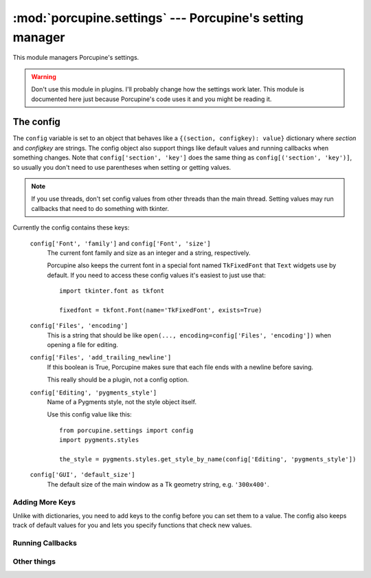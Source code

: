 :mod:`porcupine.settings` --- Porcupine's setting manager
=========================================================

.. module:: porcupine.settings

This module managers Porcupine's settings.

.. warning::
   Don't use this module in plugins. I'll probably change how the settings
   work later. This module is documented here just because Porcupine's code
   uses it and you might be reading it.


The config
----------

The ``config`` variable is set to an object that behaves like a
``{(section, configkey): value}`` dictionary where *section* and
*configkey* are strings. The config object also support things like
default values and running callbacks when something changes. Note that
``config['section', 'key']`` does the same thing as
``config[('section', 'key')]``, so usually you don't need to use
parentheses when setting or getting values.

.. note::
   If you use threads, don't set config values from other threads
   than the main thread. Setting values may run callbacks that need
   to do something with tkinter.

Currently the config contains these keys:

   ``config['Font', 'family']`` and ``config['Font', 'size']``
      The current font family and size as an integer and a string,
      respectively.

      Porcupine also keeps the current font in a special font named
      ``TkFixedFont`` that ``Text`` widgets use by default. If you need to
      access these config values it's easiest to just use that::

         import tkinter.font as tkfont

         fixedfont = tkfont.Font(name='TkFixedFont', exists=True)

   ``config['Files', 'encoding']``
      This is a string that should be like
      ``open(..., encoding=config['Files', 'encoding'])`` when opening a file
      for editing.

   ``config['Files', 'add_trailing_newline']``
      If this boolean is True, Porcupine makes sure that each file ends with a
      newline before saving.

      This really should be a plugin, not a config option.

   ``config['Editing', 'pygments_style']``
      Name of a Pygments style, not the style object itself.

      Use this config value like this::

         from porcupine.settings import config
         import pygments.styles

         the_style = pygments.styles.get_style_by_name(config['Editing', 'pygments_style'])

   ``config['GUI', 'default_size']``
      The default size of the main window as a Tk geometry string,
      e.g. ``'300x400'``.


Adding More Keys
^^^^^^^^^^^^^^^^

Unlike with dictionaries, you need to add keys to the config
before you can set them to a value. The config also keeps track of default
values for you and lets you specify functions that check new values.

..  documenting methods from an instance like this seems to work,
    i'll fix this if this breaks in a newer sphinx

.. automethod:: porcupine.settings.config.add_key
.. automethod:: porcupine.settings.config.add_bool_key
.. automethod:: porcupine.settings.config.add_int_key


Running Callbacks
^^^^^^^^^^^^^^^^^

.. automethod:: porcupine.settings.config.connect
.. automethod:: porcupine.settings.config.disconnect


Other things
^^^^^^^^^^^^

.. automethod:: porcupine.settings.config.reset
.. autoexception:: porcupine.settings.InvalidValue
